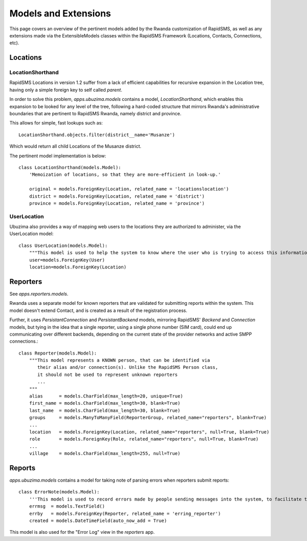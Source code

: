 Models and Extensions
========================
This page covers an overview of the pertinent models added by the Rwanda customization
of RapidSMS, as well as any extensions made via the ExtensibleModels classes within 
the RapidSMS Framework (Locations, Contacts, Connections, etc).

Locations
------------

LocationShorthand
^^^^^^^^^^^^^^^^^^^^
RapidSMS Locations in version 1.2 suffer from a lack of efficient capabilities for
recursive expansion in the Location tree, having only a simple foreign key to self 
called `parent`.

In order to solve this problem, `apps.ubuzima.models` contains a model,
`LocationShorthand`, which enables this expansion to be looked for any level of
the tree, following a hard-coded structure that mirrors Rwanda's administrative
boundaries that are pertinent to RapidSMS Rwanda, namely district and province.

This allows for simple, fast lookups such as::

    LocationShorthand.objects.filter(district__name='Musanze')
    
Which would return all child Locations of the Musanze district.

The pertinent model implementation is below::

    class LocationShorthand(models.Model):
        'Memoization of locations, so that they are more-efficient in look-up.'

        original = models.ForeignKey(Location, related_name = 'locationslocation')
        district = models.ForeignKey(Location, related_name = 'district')
        province = models.ForeignKey(Location, related_name = 'province')

UserLocation
^^^^^^^^^^^^^^^
Ubuzima also provides a way of mapping web users to the locations they are authorized
to administer, via the UserLocation model::

    class UserLocation(models.Model):
        """This model is used to help the system to know where the user who is trying to access this information is from"""
        user=models.ForeignKey(User)
        location=models.ForeignKey(Location)

Reporters
------------
See `apps.reporters.models`.

Rwanda uses a separate model for known reporters that are validated for submitting
reports within the system.  This model doesn't extend Contact, and is created as a 
result of the registration process.

Further, it uses `PersistantConnection` and `PersistantBackend` models, mirroring
RapidSMS' `Backend` and `Connection` models, but tying in the idea that a single
reporter, using a single phone number (SIM card), could end up communicating over
different backends, depending on the current state of the provider networks and active
SMPP connections.::

    class Reporter(models.Model):
        """This model represents a KNOWN person, that can be identified via
           their alias and/or connection(s). Unlike the RapidSMS Person class,
           it should not be used to represent unknown reporters
           ...
        """   
        alias      = models.CharField(max_length=20, unique=True)
        first_name = models.CharField(max_length=30, blank=True)
        last_name  = models.CharField(max_length=30, blank=True)
        groups     = models.ManyToManyField(ReporterGroup, related_name="reporters", blank=True)
        ...
        location   = models.ForeignKey(Location, related_name="reporters", null=True, blank=True)
        role       = models.ForeignKey(Role, related_name="reporters", null=True, blank=True)
        ...
        village    = models.CharField(max_length=255, null=True)
        
        
Reports
----------
`apps.ubuzima.models` contains a model for taking note of parsing errors
when reporters submit reports::

    class ErrorNote(models.Model):
        '''This model is used to record errors made by people sending messages into the system, to facilitate things like studying which format structures are error-prone, and which reporters make the most errors, and other things like that.'''
        errmsg  = models.TextField()
        errby   = models.ForeignKey(Reporter, related_name = 'erring_reporter')
        created = models.DateTimeField(auto_now_add = True)
        
This model is also used for the "Error Log" view in the `reporters` app.
 